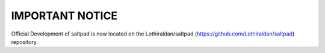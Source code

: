 ================
IMPORTANT NOTICE
================

Official Development of saltpad is now located on the Lothiraldan/saltpad (https://github.com/Lothiraldan/saltpad) repository.
